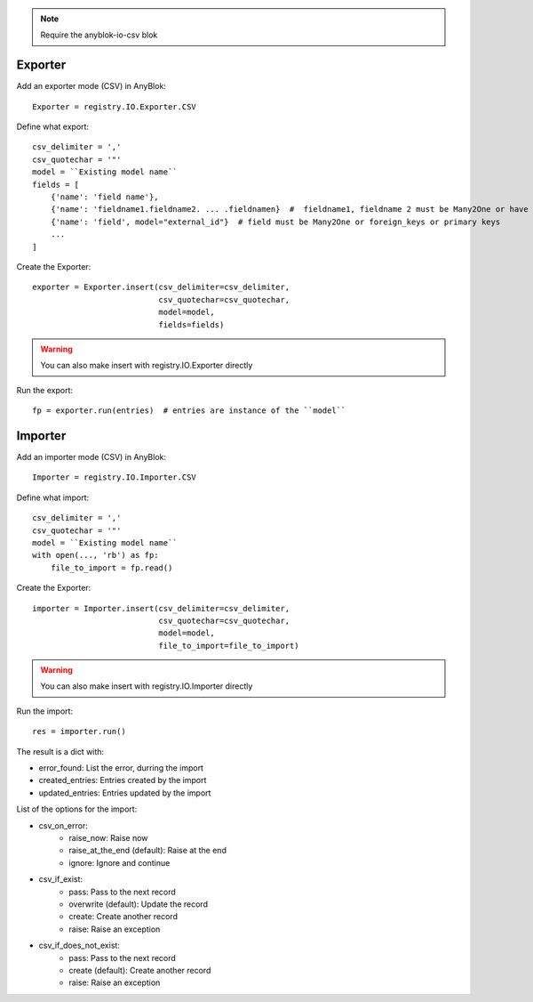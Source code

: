 .. This file is a part of the AnyBlok project
..
..    Copyright (C) 2015 Jean-Sebastien SUZANNE <jssuzanne@anybox.fr>
..
.. This Source Code Form is subject to the terms of the Mozilla Public License,
.. v. 2.0. If a copy of the MPL was not distributed with this file,You can
.. obtain one at http://mozilla.org/MPL/2.0/.

.. note::
    Require the anyblok-io-csv blok

Exporter
~~~~~~~~

Add an exporter mode (CSV) in AnyBlok::

    Exporter = registry.IO.Exporter.CSV

Define what export::

    csv_delimiter = ','
    csv_quotechar = '"'
    model = ``Existing model name``
    fields = [
        {'name': 'field name'},
        {'name': 'fieldname1.fieldname2. ... .fieldnamen}  #  fieldname1, fieldname 2 must be Many2One or have foreign keys
        {'name': 'field', model="external_id"}  # field must be Many2One or foreign_keys or primary keys
        ...
    ]

Create the Exporter::

    exporter = Exporter.insert(csv_delimiter=csv_delimiter,
                               csv_quotechar=csv_quotechar,
                               model=model,
                               fields=fields)

.. warning::

    You can also make insert with registry.IO.Exporter directly

Run the export::

    fp = exporter.run(entries)  # entries are instance of the ``model``

Importer
~~~~~~~~

Add an importer mode (CSV) in AnyBlok::

    Importer = registry.IO.Importer.CSV

Define what import::

    csv_delimiter = ','
    csv_quotechar = '"'
    model = ``Existing model name``
    with open(..., 'rb') as fp:
        file_to_import = fp.read()

Create the Exporter::

    importer = Importer.insert(csv_delimiter=csv_delimiter,
                               csv_quotechar=csv_quotechar,
                               model=model,
                               file_to_import=file_to_import)

.. warning::

    You can also make insert with registry.IO.Importer directly

Run the import::

    res = importer.run()

The result is a dict with:

* error_found: List the error, durring the import
* created_entries: Entries created by the import
* updated_entries: Entries updated by the import

List of the options for the import:

* csv_on_error:
    - raise_now: Raise now
    - raise_at_the_end (default): Raise at the end
    - ignore: Ignore and continue
* csv_if_exist:
    - pass: Pass to the next record
    - overwrite (default): Update the record
    - create: Create another record
    - raise: Raise an exception
* csv_if_does_not_exist:
    - pass: Pass to the next record
    - create (default): Create another record
    - raise: Raise an exception
